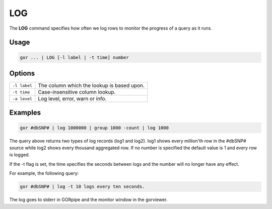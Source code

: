 .. raw:: html

   <span style="float:right; padding-top:10px; color:#BABABA;">Used in: gor/nor</span>

.. _LOG:

===
LOG
===
The **LOG** command specifies how often we log rows to monitor the progress of a query as it runs.

Usage
=====

.. code-block:: gor

    gor ... | LOG [-l label | -t time] number

Options
=======

+---------------+----------------------------------------------------------+
| ``-l label``  | The column which the lookup is based upon.               |
+---------------+----------------------------------------------------------+
| ``-t time``   | Case-insensitive column lookup.                          |
+---------------+----------------------------------------------------------+
| ``-a level``  | Log level, error, warn or info.                          |
+---------------+----------------------------------------------------------+

Examples
========

.. code-block:: gor

    gor #dbSNP# | log 1000000 | group 1000 -count | log 1000

The query above returns two types of log records (log1 and log2).  log1 shows every million'th row in the #dbSNP# source while log2 shows every thousand aggregated row. If no number is specified the default value is 1 and every row is logged.

If the -t flag is set, the time specifies the seconds between logs and the number will no longer have any effect.

For example, the following query:

.. code-block:: gor

    gor #dbSNP# | log -t 10 logs every ten seconds.

The log goes to stderr in GORpipe and the monitor window in the gorviewer.